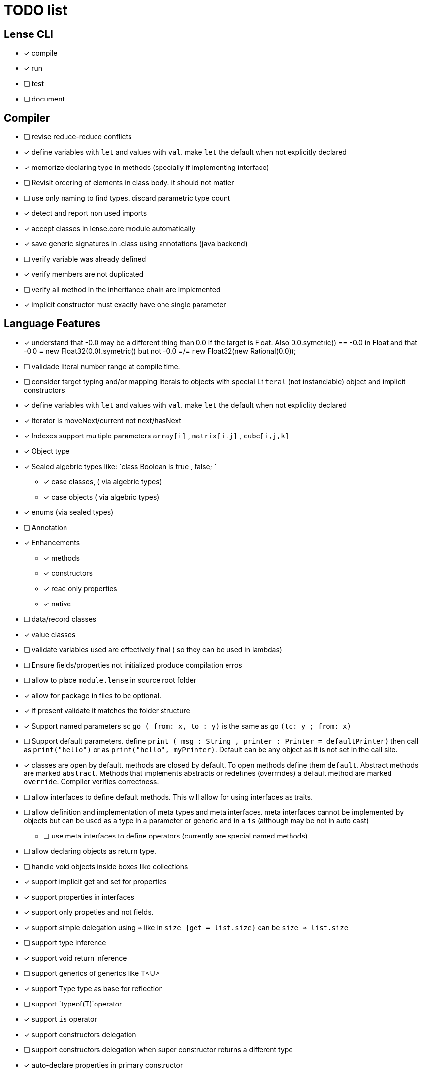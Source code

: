 
= TODO list 

== Lense CLI

- [x] compile
- [x] run 
- [ ] test
- [ ] document

== Compiler

- [ ] revise reduce-reduce conflicts
- [x] define variables with `let` and values with `val`. make `let` the default when not explicitly declared
- [x] memorize declaring type in methods (specially if implementing interface)
- [ ] Revisit ordering of elements in class body. it should not matter
- [ ] use only naming to find types. discard parametric type count
- [x] detect and report non used imports
- [x] accept classes in lense.core module automatically
- [x] save generic signatures in .class using annotations (java backend)
- [ ] verify variable was already defined
- [x] verify members are not duplicated
- [ ] verify all method in the inheritance chain are implemented
- [x] implicit constructor must exactly have one single parameter

== Language Features

- [x] understand that -0.0 may be a different thing than 0.0 if the target is Float. Also 0.0.symetric() == -0.0 in Float and that -0.0 = new Float32(0.0).symetric()  but not  -0.0 =/= new Float32(new Rational(0.0)); 
- [ ] validade literal number range at compile time.
- [ ] consider target typing and/or mapping literals to objects with special `Literal` (not instanciable) object and implicit constructors 
- [x] define variables with `let` and values with `val`. make `let` the default when not expliclity declared
- [x] Iterator is moveNext/current not next/hasNext
- [x] Indexes support multiple parameters `array[i]` , `matrix[i,j]` , `cube[i,j,k]`

- [x] Object type 
- [x] Sealed algebric types like: `class Boolean is true , false; `
* [x] case classes,  ( via algebric types)
* [x] case objects   ( via algebric types)
- [x] enums (via sealed types)
- [ ] Annotation
- [x] Enhancements
* [x] methods
* [x] constructors
* [x] read only properties
* [x] native
- [ ] data/record classes 
- [x] value classes

- [ ] validate variables used are effectively final ( so they can be used in lambdas)
     
- [ ] Ensure  fields/properties  not initialized produce compilation erros
- [ ] allow to place `module.lense` in source root folder
- [x] allow for package in files to be  optional.
- [x] if present validate it matches the folder structure
 
- [x] Support named parameters so `go ( from: x, to : y)` is the same as go `(to: y ; from: x)`
- [ ] Support default parameters. define `print ( msg : String , printer : Printer = defaultPrinter)` then call as `print("hello")` or as `print("hello", myPrinter)`. Default can be any object as it is not set in the call site.
- [x] classes are open by default. methods are closed by default. To open methods define them `default`. Abstract methods are marked `abstract`. Methods that implements abstracts or redefines (overrrides) a default method are marked `override`. Compiler verifies correctness.
- [ ] allow interfaces to define default methods. This will allow for using interfaces as traits. 
- [ ] allow definition and implementation of meta types and meta interfaces. meta interfaces cannot be implemented by objects but can be used as a type in a parameter or generic and in a `is` (although may be not in auto cast)
* [ ] use meta interfaces to define operators (currently are special named methods) 		
- [ ] allow declaring objects as return type.
- [ ] handle void objects inside boxes like  collections 
- [x] support implicit get and set for properties
- [x] support properties in interfaces
- [x] support only propeties and not fields. 
- [x] support simple delegation using `=>` like in  `size {get = list.size}` can be  `size => list.size`
- [ ] support type inference
- [x] support void return inference
- [ ] support generics of generics like T<U>
- [x] support `Type` type as base for reflection
- [ ] support `typeof(T)`operator 
- [x] support `is` operator
- [x] support constructors delegation 
- [ ] support constructors delegation when super constructor returns a different type 
- [x] auto-declare properties in primary constructor
- [ ] rethink the static stategy. maybe having static things is a goog ideia (if could have static interfaces)
- [ ] support module detection and import 
- [ ] support module repositories (even remote ones)
	
=== Types

- [x] Define `class` type 
- [x] Define `object` type 
- [x] Define sealed Type Hierarchies types like: `abstract class Boolean is true , false`
* [x] Define sealed case classes,  
* [x] Define sealed case objects and enums  
* [ ] Define sealed interfaces  
- [ ] Define Annotations
- [ ] Define Enhancements (useful for operations on numbers of different types. enhancements can be native)
* [x] Define enhancement methods
* [x] Define enhancement named constructors
* [ ] Define enhancement read only/calculated properties
* [ ] Define native enhancement
- [ ] data/record classes 
* [ ] define Property bags as single loadable/parseable file (JSON style) 
- [x] value classes
- [x] immutable classes
* [x] save immutability as an interface
- [ ] Native Types
* [x] full native types 
* [x] native peers
* [ ] native import like :  import native (js) jquery;

==== Fundamental Types 

- [x] Support Boolean
* [ ] Boolean is not Binary but has & , | and ^ operators
- [x] Support Range
* [x] support range literals `1...3` means  `1.upTo(3)` and  `1..<3` means  `1.upToExcluding(3)`
- [ ] Support lambdas 
* [ ] support Single Abstract Method types as lambdas
* [ ] validate variables used are effectively final ( so they can be used in lambdas)
- [x] Support Interval
* [x] support Interval literals `|[ , )|` operators 
- [x] Support Numbers : Natural, Integer, Rational, Imaginary and Complex
* [x] assume all whole numeric literals are natural numbers 
* [x] assume all fractional numeric literals are rational numbers 
* [x] define imaginary unit is 'i' and `2i` means  `Rational("2") * Complex.I`
- [x] Support Sequence
* [x] define sequence literals `[1,2,3,4]`
- [x] Support Association
* [x] define map literals `{ "a": 1, "b": 2 , "c" : 3}`
- [x] Support String
* [ ] implement string as a lightweight rope
- [x] Support Tuples
* [ ] support tuples desconstruction `(a, b) = (b, a)` 
* [ ] identity `()` with the `void` object.

=== Flow Sensitive Typing

- [x] support flow sensitive typing in `if` directives
- [x] support flow sensitive typing in `&&` expressions (like `other is Human && other.isSlepping()` identifying other is `Human` after `&&`)
- [ ] support flow sensitive typing in `||` expressions (like `other is Male || other.isPregnant()` identifying other is `Female` )t
- [x] support flow sensitive typing in `assert` directives
- [ ] support flow sensitive typing in `switch` directives
- [ ] support `exists x` as a flow sensitive way to decapsulate Maybe similar to instanceof 
		if (exists x) {  x.do()  }  == transforms to ==> if (x.isPresent) { x' = x.Value ; x'.do() } 
		return exists x;  == transforms to ==> return x.hasValue()
		OR implement if (x != none) == transforms to ==> if (x.isPresent) { x' = x.Value ; x'.do() } BETTER because as no more keywords
=== Reification

- [x] capture generics locally when calling constructors 
- [x] capture generics locally when calling generic methods
- [ ] capture generics locally when calling generic enhancements
- [ ] support compiler assisted expressions 
- [x] pass capture to other methods and constructors
- [ ] support generic declaration in constructors [SYNTAX]
- [ ] support inheritance of generics [SYNTAX] like `T extends X` and `T super X` or ` where T extends X`

=== Optimization and Erasure

- [x] optimize private properties to native fields.
- [x] optimize common pattern `1/x` to `x.invert()`  
- [ ] support auto-boxing and auto-unboxing of _native primitives_
* [x] use auto-boxing to erase `Boolean` with primitive `boolean`  (java back-end) 
* [x] identity bound limits in loops  
- [.] erase numeric values to they primitive conterparts
* [x] erase Int32 explicitly declared variables
* [x] erase Int64 explicitly declared variables
* [ ] erase Natural declared variables accounting for bound limits are known (like in ranges). 
* [ ] erase Integer declared variables accounting for bound limits are known (like in ranges). 
- [ ] erase string to native charSequence. 
- [ ] erase Maybe to native `null`. This would improve interoperability with native code

=== Operators

- [x] support operator for rational division `/` that always return elements of |Q , |R or |C    N/N , Z/Z , N/Z, Z/N , Q,Q -> Q , Q/R, R/Q, R/R -> R, x/C or C/x = C
- [x] support operator for integer division `\` , consistent with `%` operator so that `D = d * q + r` where `q = D \ d` and `r = D % d`
- [x] support comparison operators, including `<=>`,  based in `Comparable<T>` and `Comparison` objects
- [x] support non commutable concatenation operator `++`. (`+` would mean is commutable) 
- [x] support non commutable power operator `^^` (`**` is confusing in formulas with multiplication  operators `x * y \** z` vs `x * y ^^ z` 
- [x] support `+` , `-` and `*` operators that scale up to memory limit
- [x] support `<<` and `>>` operators 
- [x] support `&` , `|` and `^` injunction operators 
- [x] support `^^` power operator
- [x] support `-` symmetric unary  operator.  `Natural.symmetric():Integer`
- [x] support `+=` and `*=` operators expanding like  `a += n <==> a = a + n` and  `a *= n <==> a = a * n`
- [x] support `-=` and `-=` operators only for some kinds. for naturals  `a = 2 ; a -= 1` (ok); `a-= 1` (ok) ; `a-= 1` (error);
- [x] remove support `++` , `--` but maintain (Ordinal) successor() and predecessor().  Use `-=` and `+=` operators instead
- [ ] support `?.` operator [SYNTAX]
- [ ] support  warp operators (java default) like `&+` , `&-` ,`&*`, `&/` 
- [ ] support  maybe  operators like `?+` , `?-` ,`?*`, `?/` . they handle all with Maybe and use `none` for overflow operations 
- [ ] support  exact check operators  like `!+` , `!-` ,`!*`, `!/`. they throw OverflowException on overflow like java's AddExact, SubtractExact, MultiplyExact methods
- [ ] bound comparison operators compositions e.x: `if (2 < x() <= 10)` transforms to `if ( y = x();  2 < y && y <= 10)` simplify if x is not a function `if (2 <x && x < 4)
		- rewrite `if ( x() in |(2 , 10 ]|)` as `if (2 < x() <= 10)` in the case of numbers



=== Needes Better Understanding

==== Operators

	i++ and i-- this operators implies in tree rewrite of on node by a collection of nodes. are statements, not expressions. 
	equivalent to a = a.sucessor() and a = a.predecessor();

	In32.max.sucessor = In32.max; (warp)
	In32.max !+ 1 := Int32.max.exactPlus((Integer)1) -> OverflowException(). this does AddExact
	In32.max &+ 1 := Int32.max.wrapPlus(1) == Int32.min                Int32.wrapPlus(Int32):Int32
	In32.max ?+ 1 := In32.max.checkPlus(1) == none              Int32.checkPlus(Int32):Maybe<Int32>
	In32? result = 2 ?+ In32.max ?+ 2   ==>  new Some(2).map( a -> a.checkPlus(Int32.max)).map(b -> b.checkPlus(2) )
	
	Super Numbers , BigInt and Natural do not throw exception, nor warp, or overflow. They increase as needed (default) (DONE)
	
	BigInt max = Int32.max; // same as BigInt max = BigInt.valueOf(Int32.max)
	BigInt next = max + 1; // BigInt next = max.plus(BigInt.valueOf(Natural(1)))
	BigInt aftermax = In64.valueof(Int32.max) + 1  // BigInt.valueOf( In64.valueOf(Int32.max).plus(Natural(1)))
	Assert.AreEqual(aftermax, next);

==== Currying 	 
 Methods are wrappers arround functions because they curry arround 'this'. static types do not curry constructors are curried Actions like constructor.apply(this): Void. 

==== Imutability
value classes :  public val class Rational , to mean the class is imutable. properties must also be val or only have methods
 value classes are "primitives" and can be safely shared by actors: actor.send(message). Message must be imutable or seriablizable.
Mark interfaces Imutable and Serializable and have : class Actor {   Void send<T extends Imutable | Serializable>(T msg)  }

==== Companion objects	 

 Constructors, companions, and methods vs functions and apply.  Client("A") <=> Client.apply("A") <=> Client.Companion.apply("A")
	 
=== Monads
	 monads are structural (have filter, map and flatmap) because of unit but can use exentions + Functor<T> interface
	 Promisses   do (something) then (something) else (otherthing)
	 Maybe
	 Collection (aka Enumerable)
	 
	 Maybe<T> cannot be Maybe<Maybe<T>> . What appends if T <: Any and Maybe<T> <: Any ?
	Introduce more super types in the hierarchy. Consider renaming  Maybe<T> to Reference<T> 
			Any 
				AnyObject : can be any object
					User defined types inherit from  Object by default unless the programmer explicits otherwise.
				Maybe<V extends AnyObject>  : can be Some<V> or None. This structure proibits Maybe<Maybe<A>> since Maybe is not an AnyObject
			Nothing	
			
			This structure can poibit to have some methods like, in a Map<AnyObject K, AnyObject V> with method get(K key ): Maybe<V> 
			is impossible to have  Map<AnyObject K , Maybe<V> > since Maybe is not AnyObject
			This means the key cannot be present without the valor. If  map.contains(key) is true, then is also true the value exists and is not None. 


Ad elvis operator since transparent maybe is no good ?:
    List<String>? maybeList = ...
    maybeList.map( a -> a) <---- accessing maybe.map, a is a list
    maybeList.hasValue
    maybeList?.map( a -> a) <----- accessing list.map, a is a string
    maybeList?size <----- accessing list.size
    maybeList?[1] <----- accessing list[1]
    
    or 
    
    maybeList@map( a -> a) <---- accessing maybe.map, a is a list
    maybeList@hasValue
    
    maybeList.map( a -> a) <----- accessing list.map, a is a string
    maybeList.size <----- accessing list.size
    maybeList[1] <----- accessing list[1]
    
    or 
    
    maybeList:map( a -> a) <---- accessing maybe.map, a is a list
    maybeList:hasValue
    maybeList.map( a -> a) <----- accessing list.map, a is a string
    maybeList.size <----- accessing list.size
    maybeList[1] <----- accessing list[1]
    



=== Callable
	Functions<R, T...> are subtypes of Callable<R, Tuple<T, Tuple<T...>>>
	Have method R call([T...] paramsTuple)
	Have a method 'after' for composition f o g =>  f.after(g) => f(g(x))
	Have a method 'then' for composition f o g =>  g.then(f) => f(g(x))
 

		
=== Static reading
	- Differentiate objects from types
	- Differentiate methods called on objects (e.x: Console.print) from methods called on companion object, from calls to constructors.
	Interperter calls like "Console.println" as "Console.Companion.println"
		in java "Companion" is a static field in "Console". Companion is a singleton but is not a singleton of the given class. it was its own class.
		Alternativly "Console" is the name of an object. In this case if "console" exists in package lang.io there will be a class named "IO$Package" and
		static field of type Console on it so "Console.println" would be IO$Package.Console.println" 




=== References

Scala way of "all are functions" collapses the Collections variance intuition becasue functions are contravariant 
	and collections concepts are covariant the result is an invariant collections api
	http://www.stackoverflow.dluat.com/questions/676615/why-is-scalas-immutable-set-not-covariant-in-its-type	 

	
